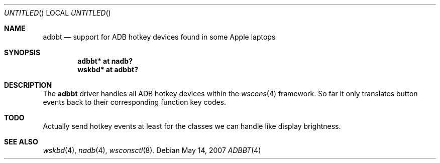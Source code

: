 .\" $NetBSD: adbbt.4,v 1.2 2007/05/15 14:34:52 xtraeme Exp $
.\"
.\" Copyright (c) 2007
.\" 	Michael Lorenz.  All rights reserved.
.\"
.\" Redistribution and use in source and binary forms, with or without
.\" modification, are permitted provided that the following conditions
.\" are met:
.\" 1. Redistributions of source code must retain the above copyright
.\"    notice, this list of conditions and the following disclaimer.
.\" 2. Redistributions in binary form must reproduce the above copyright
.\"    notice, this list of conditions and the following disclaimer in the
.\"    documentation and/or other materials provided with the distribution.
.\"
.\" THIS SOFTWARE IS PROVIDED BY THE AUTHOR AND CONTRIBUTORS ``AS IS'' AND
.\" ANY EXPRESS OR IMPLIED WARRANTIES, INCLUDING, BUT NOT LIMITED TO, THE
.\" IMPLIED WARRANTIES OF MERCHANTABILITY AND FITNESS FOR A PARTICULAR PURPOSE
.\" ARE DISCLAIMED.  IN NO EVENT SHALL THE AUTHOR OR CONTRIBUTORS BE LIABLE
.\" FOR ANY DIRECT, INDIRECT, INCIDENTAL, SPECIAL, EXEMPLARY, OR CONSEQUENTIAL
.\" DAMAGES (INCLUDING, BUT NOT LIMITED TO, PROCUREMENT OF SUBSTITUTE GOODS
.\" OR SERVICES; LOSS OF USE, DATA, OR PROFITS; OR BUSINESS INTERRUPTION)
.\" HOWEVER CAUSED AND ON ANY THEORY OF LIABILITY, WHETHER IN CONTRACT, STRICT
.\" LIABILITY, OR TORT (INCLUDING NEGLIGENCE OR OTHERWISE) ARISING IN ANY WAY
.\" OUT OF THE USE OF THIS SOFTWARE, EVEN IF ADVISED OF THE POSSIBILITY OF
.\" SUCH DAMAGE.
.\"
.Dd May 14, 2007
.Os
.Dt ADBBT 4
.Sh NAME
.Nm adbbt
.Nd support for ADB hotkey devices found in some Apple laptops
.Sh SYNOPSIS
.Cd "adbbt* at nadb?"
.Cd "wskbd* at adbbt?"
.Sh DESCRIPTION
The
.Nm
driver handles all ADB hotkey devices within the
.Xr wscons 4
framework. So far it only translates button events back to their corresponding
function key codes.
.Pp
.Sh TODO
Actually send hotkey events at least for the classes we can handle like display
brightness.
.Sh SEE ALSO
.Xr wskbd 4 ,
.Xr nadb 4 ,
.Xr wsconsctl 8 .
